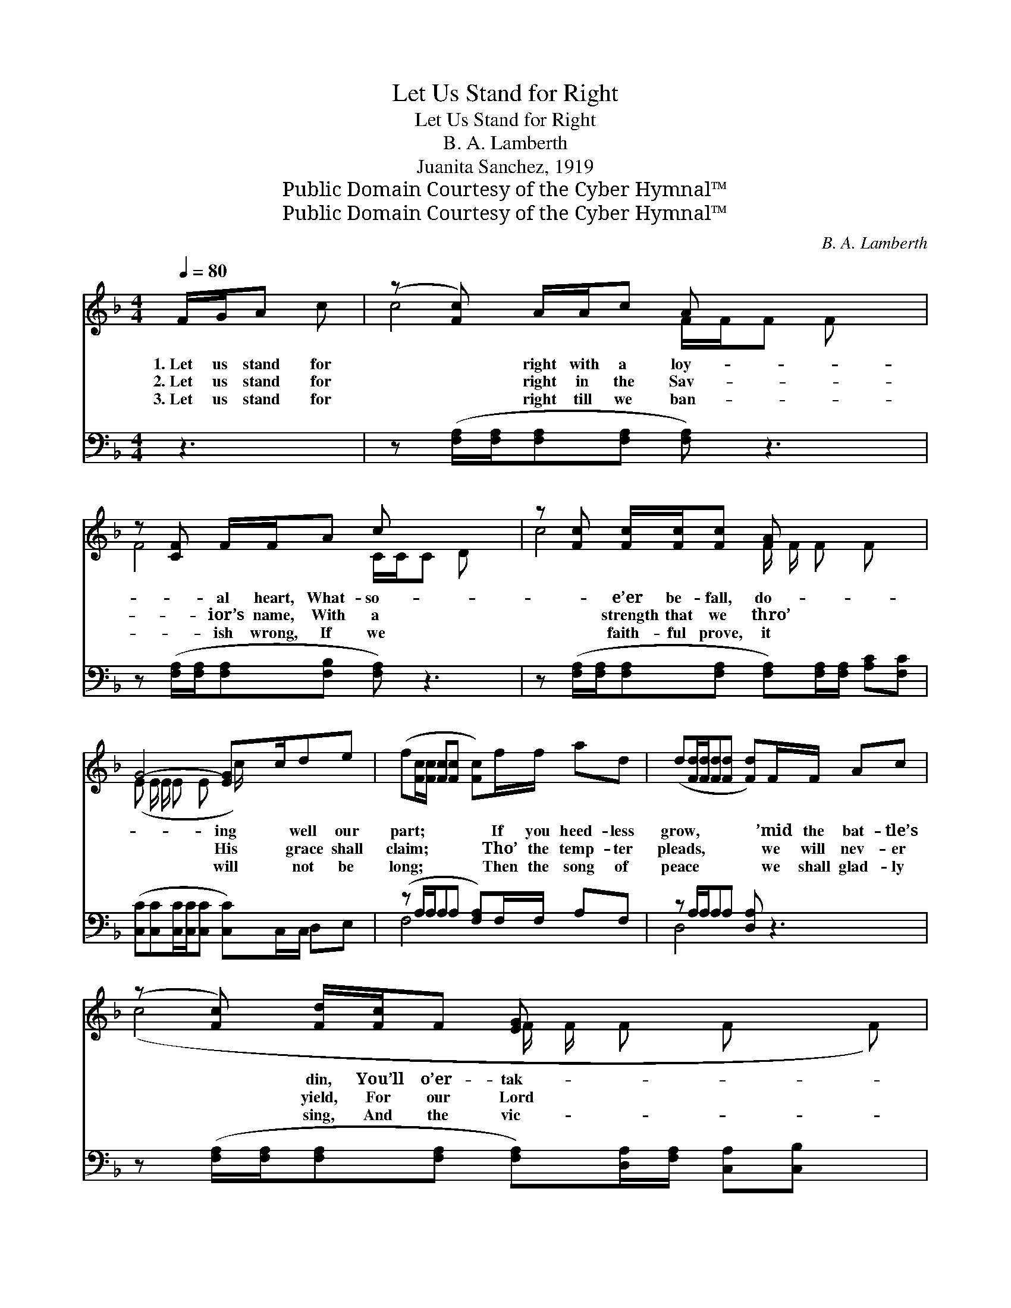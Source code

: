 X:1
T:Let Us Stand for Right
T:Let Us Stand for Right
T:B. A. Lamberth
T:Juanita Sanchez, 1919
T:Public Domain Courtesy of the Cyber Hymnal™
T:Public Domain Courtesy of the Cyber Hymnal™
C:B. A. Lamberth
Z:Public Domain
Z:Courtesy of the Cyber Hymnal™
%%score ( 1 2 ) ( 3 4 )
L:1/8
Q:1/4=80
M:4/4
K:F
V:1 treble 
V:2 treble 
V:3 bass 
V:4 bass 
V:1
 F/G/A c | (z [Fc]) A/A/c A x3 | z [CF] F/F/A c x3 | z [Fc] [Fc]/[Fc]/[Fc] [FA] x3 | %4
w: 1.~Let us stand for|* right with a loy-|* al heart, What- so-|* e’er be- fall, do-|
w: 2.~Let us stand for|* right in the Sav-|* ior’s name, With a|* strength that we thro’|
w: 3.~Let us stand for|* right till we ban-|* ish wrong, If we|* faith- ful prove, it|
 G4- [EG]c/de x/ | (f[Fc]/[Fc]/ [Fc][Fc] [Fc])f/f/ ad | (d[Fd]/[Fd]/[Fd][Fd] [Fd])F/F/ Ac | %7
w: * ing * well our|part; * * * * * If you heed- less|grow, * * * * * ’mid the bat- tle’s|
w: * His * grace shall|claim; * * * * * Tho’ the temp- ter|pleads, * * * * * we will nev- er|
w: * will * not be|long; * * * * * Then the song of|peace * * * * * we shall glad- ly|
 (z [Fc]) [Fd]/[Fc]/F [EG] x4 | F4- [CF] ||"^Refrain" c/c/A c | (z [Fd]) f/f/d A x3 | %11
w: * din, You’ll o’er- tak-|en *|* be by the|* hosts of sin. *|
w: * yield, For our Lord|is *|* near, from the|* foe to shield. Let|
w: * sing, And the vic-|tory *|* cry far and|* wide shall ring. *|
 z [Fc] F/F/A G x3 | z d/d/ dd [Fd][Fc]/[Fc]/ [Fc][FA] | GG/G/AA [EG]c/de x/ | %14
w: |||
w: * us stand for right|* * * * * and the wrong de-|* * * * * * fy, We shall|
w: |||
 (f [Fc]/[Fc]/[Fc][Fc] [Fc])f/f/ ad | (d [Fd]/[Fd]/[Fd][Fd] [Fd])F/F/ Ac | %16
w: ||
w: * * * * * * vic- tory gain in|the * * * * * by and by; Let|
w: ||
 (z [Fc]) [Fd]/[Fc]/F [EG] x4 | F4- [CF] |] %18
w: ||
w: * us stand for *|right *|
w: ||
V:2
 x3 | c4- F/F/F F x | F4- C/C/C D x | c4- F/ F/ F F x | (E E/ E/ E E c/) x7/2 | x8 | x8 | %7
 (c4- F/ F/ F F x F) | F E/ E/ D D x || x3 | d4- F/ F/ F F x | c4- F/ F/ E E x | F4- x4 | %13
 E4- c/ x7/2 | x8 | x8 | (c4 F/ F/ F F x F) | F E/ E/ D D x |] %18
V:3
 z3 | z ([F,A,]/[F,A,]/[F,A,][F,A,] [F,A,]) z3 | z ([F,A,]/[F,A,]/[F,A,][F,B,] [F,A,]) z3 | %3
 z ([F,A,]/[F,A,]/[F,A,][F,A,] [F,A,])[F,A,]/[F,A,]/ [A,C][F,C] | %4
 ([C,C][C,C][C,C]/[C,C]/[C,C] [C,C])C,/C,/ D,E, | (z A,/A,/A,A, [F,A,])F,/F,/ A,F, | %6
 z A,/A,/A,A, [D,A,] z3 | z ([F,A,]/[F,A,]/[F,A,][F,A,] [F,A,])[D,A,]/[F,A,]/ [C,A,][C,B,] x | %8
 (A,C/C/B,B, [F,A,]) || z3 | z ([B,,B,]/[B,,B,]/[B,,B,][B,,B,] [B,,B,]) z3 | %11
 z ([F,A,]/[F,A,]/[C,G,][C,G,] [F,A,]) z3 | %12
 z ([D,A,]/[D,A,]/[D,A,][D,A,] [D,A,])[F,A,]/[F,A,]/ [A,C][F,C] | %13
 ([C,C][C,C]/[C,C]/[C,C][C,C] [C,C])C,/C,/ D,E, | (z A,/A,/A,A, [F,A,])F,/F,/ A,F, | %15
 z A,/A,/A,A, [D,A,] z3 | z ([F,A,]/[F,A,]/[F,A,][F,A,] [F,A,])[D,A,]/[F,A,]/ [C,A,][C,B,] x | %17
 (A,C/C/B,B, [F,A,]) |] %18
V:4
 x3 | x8 | x8 | x8 | x8 | F,4- x4 | D,4- x4 | x9 | F,4- x || x3 | x8 | x8 | x8 | x8 | F,4- x4 | %15
 D,4- x4 | x9 | F,4- x |] %18

